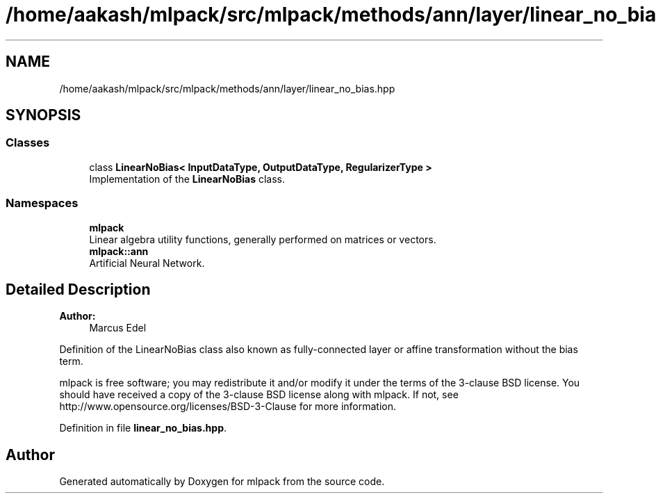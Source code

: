 .TH "/home/aakash/mlpack/src/mlpack/methods/ann/layer/linear_no_bias.hpp" 3 "Sun Aug 22 2021" "Version 3.4.2" "mlpack" \" -*- nroff -*-
.ad l
.nh
.SH NAME
/home/aakash/mlpack/src/mlpack/methods/ann/layer/linear_no_bias.hpp
.SH SYNOPSIS
.br
.PP
.SS "Classes"

.in +1c
.ti -1c
.RI "class \fBLinearNoBias< InputDataType, OutputDataType, RegularizerType >\fP"
.br
.RI "Implementation of the \fBLinearNoBias\fP class\&. "
.in -1c
.SS "Namespaces"

.in +1c
.ti -1c
.RI " \fBmlpack\fP"
.br
.RI "Linear algebra utility functions, generally performed on matrices or vectors\&. "
.ti -1c
.RI " \fBmlpack::ann\fP"
.br
.RI "Artificial Neural Network\&. "
.in -1c
.SH "Detailed Description"
.PP 

.PP
\fBAuthor:\fP
.RS 4
Marcus Edel
.RE
.PP
Definition of the LinearNoBias class also known as fully-connected layer or affine transformation without the bias term\&.
.PP
mlpack is free software; you may redistribute it and/or modify it under the terms of the 3-clause BSD license\&. You should have received a copy of the 3-clause BSD license along with mlpack\&. If not, see http://www.opensource.org/licenses/BSD-3-Clause for more information\&. 
.PP
Definition in file \fBlinear_no_bias\&.hpp\fP\&.
.SH "Author"
.PP 
Generated automatically by Doxygen for mlpack from the source code\&.
